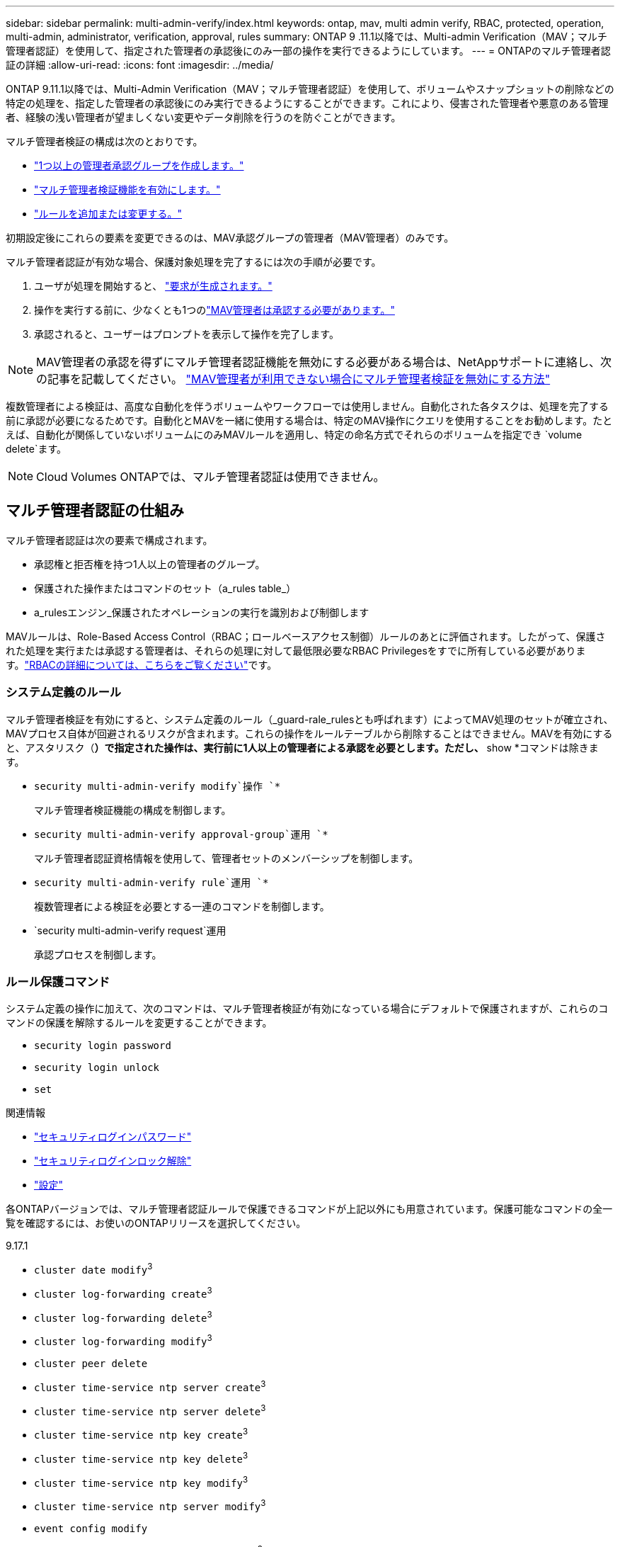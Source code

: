 ---
sidebar: sidebar 
permalink: multi-admin-verify/index.html 
keywords: ontap, mav, multi admin verify, RBAC, protected, operation, multi-admin, administrator, verification, approval, rules 
summary: ONTAP 9 .11.1以降では、Multi-admin Verification（MAV；マルチ管理者認証）を使用して、指定された管理者の承認後にのみ一部の操作を実行できるようにしています。 
---
= ONTAPのマルチ管理者認証の詳細
:allow-uri-read: 
:icons: font
:imagesdir: ../media/


[role="lead"]
ONTAP 9.11.1以降では、Multi-Admin Verification（MAV；マルチ管理者認証）を使用して、ボリュームやスナップショットの削除などの特定の処理を、指定した管理者の承認後にのみ実行できるようにすることができます。これにより、侵害された管理者や悪意のある管理者、経験の浅い管理者が望ましくない変更やデータ削除を行うのを防ぐことができます。

マルチ管理者検証の構成は次のとおりです。

* link:manage-groups-task.html["1つ以上の管理者承認グループを作成します。"]
* link:enable-disable-task.html["マルチ管理者検証機能を有効にします。"]
* link:manage-rules-task.html["ルールを追加または変更する。"]


初期設定後にこれらの要素を変更できるのは、MAV承認グループの管理者（MAV管理者）のみです。

マルチ管理者認証が有効な場合、保護対象処理を完了するには次の手順が必要です。

. ユーザが処理を開始すると、 link:request-operation-task.html["要求が生成されます。"]
. 操作を実行する前に、少なくとも1つのlink:manage-requests-task.html["MAV管理者は承認する必要があります。"]
. 承認されると、ユーザーはプロンプトを表示して操作を完了します。



NOTE: MAV管理者の承認を得ずにマルチ管理者認証機能を無効にする必要がある場合は、NetAppサポートに連絡し、次の記事を記載してください。 https://kb.netapp.com/Advice_and_Troubleshooting/Data_Storage_Software/ONTAP_OS/How_to_disable_Multi-Admin_Verification_if_MAV_admin_is_unavailable["MAV管理者が利用できない場合にマルチ管理者検証を無効にする方法"^]

複数管理者による検証は、高度な自動化を伴うボリュームやワークフローでは使用しません。自動化された各タスクは、処理を完了する前に承認が必要になるためです。自動化とMAVを一緒に使用する場合は、特定のMAV操作にクエリを使用することをお勧めします。たとえば、自動化が関係していないボリュームにのみMAVルールを適用し、特定の命名方式でそれらのボリュームを指定でき `volume delete`ます。


NOTE: Cloud Volumes ONTAPでは、マルチ管理者認証は使用できません。



== マルチ管理者認証の仕組み

マルチ管理者認証は次の要素で構成されます。

* 承認権と拒否権を持つ1人以上の管理者のグループ。
* 保護された操作またはコマンドのセット（a_rules table_）
* a_rulesエンジン_保護されたオペレーションの実行を識別および制御します


MAVルールは、Role-Based Access Control（RBAC；ロールベースアクセス制御）ルールのあとに評価されます。したがって、保護された処理を実行または承認する管理者は、それらの処理に対して最低限必要なRBAC Privilegesをすでに所有している必要があります。link:../authentication/manage-access-control-roles-concept.html["RBACの詳細については、こちらをご覧ください"]です。



=== システム定義のルール

マルチ管理者検証を有効にすると、システム定義のルール（_guard-rale_rulesとも呼ばれます）によってMAV処理のセットが確立され、MAVプロセス自体が回避されるリスクが含まれます。これらの操作をルールテーブルから削除することはできません。MAVを有効にすると、アスタリスク（*）で指定された操作は、実行前に1人以上の管理者による承認を必要とします。ただし、* show *コマンドは除きます。

* `security multi-admin-verify modify`操作 `*`
+
マルチ管理者検証機能の構成を制御します。

* `security multi-admin-verify approval-group`運用 `*`
+
マルチ管理者認証資格情報を使用して、管理者セットのメンバーシップを制御します。

* `security multi-admin-verify rule`運用 `*`
+
複数管理者による検証を必要とする一連のコマンドを制御します。

* `security multi-admin-verify request`運用
+
承認プロセスを制御します。





=== ルール保護コマンド

システム定義の操作に加えて、次のコマンドは、マルチ管理者検証が有効になっている場合にデフォルトで保護されますが、これらのコマンドの保護を解除するルールを変更することができます。

* `security login password`
* `security login unlock`
* `set`


.関連情報
* link:https://docs.netapp.com/us-en/ontap-cli/security-login-password.html["セキュリティログインパスワード"^]
* link:https://docs.netapp.com/us-en/ontap-cli/security-login-unlock.html["セキュリティログインロック解除"^]
* link:https://docs.netapp.com/us-en/ontap-cli/set.html["設定"^]


各ONTAPバージョンでは、マルチ管理者認証ルールで保護できるコマンドが上記以外にも用意されています。保護可能なコマンドの全一覧を確認するには、お使いのONTAPリリースを選択してください。

[role="tabbed-block"]
====
.9.17.1
--
* `cluster date modify`^3^
* `cluster log-forwarding create`^3^
* `cluster log-forwarding delete`^3^
* `cluster log-forwarding modify`^3^
* `cluster peer delete`
* `cluster time-service ntp server create`^3^
* `cluster time-service ntp server delete`^3^
* `cluster time-service ntp key create`^3^
* `cluster time-service ntp key delete`^3^
* `cluster time-service ntp key modify`^3^
* `cluster time-service ntp server modify`^3^
* `event config modify`
* `event config set-mail-server-password` ^3^
* `lun delete`^3^
* `security anti-ransomware volume attack clear-suspect`^1^
* `security anti-ransomware volume disable`^1^
* `security anti-ransomware volume event-log modify`^2^
* `security anti-ransomware volume pause`^1^
* `security anti-ransomware vserver event-log modify`^2^
* `security audit modify`^3^
* `security ipsec config modify`^3^
* `security ipsec policy create`^3^
* `security ipsec policy delete`^3^
* `security ipsec policy modify`^3^
* `security login create`
* `security login delete`
* `security login modify`
* `security login publickey create`
* `security login publickey delete`
* `security login publickey modify`
* `security key-manager onboard update-passphrase`^3^
* `security saml-sp create`^3^
* `security saml-sp delete`^3^
* `security saml-sp modify`^3^
* `security webauthn credentials delete`^4^
* `snaplock legal-hold end`^3^
* `storage aggregate delete`^3^
* `storage aggregate offline`^4^
* `storage encryption disk destroy`^3^
* `storage encryption disk modify`^3^
* `storage encryption disk revert-to-original-state`^3^
* `storage encryption disk sanitize`^3^
* `system bridge run-cli`^3^
* `system controller flash-cache secure-erase run`^3^
* `system controller service-event delete`^3^
* `system health alert delete`^3^
* `system health alert modify`^3^
* `system health policy definition modify`^3^
* `system node autosupport modify`^3^
* `system node autosupport trigger modify`^3^
* `system node coredump delete`^3^
* `system node coredump delete-all`^3^
* `system node hardware nvram-encryption modify`^3^
* `system node run`
* `system node systemshell`
* `system script delete`^3^
* `system service-processor ssh add-allowed-addresses`^3^
* `system service-processor ssh remove-allowed-addresses`^3^
* `system smtape restore`^3^
* `system switch ethernet log disable-collection`^3^
* `system switch ethernet log modify`^3^
* `timezone`^3^
* `volume create`^3^
* `volume delete`
* `volume encryption conversion start`^4^
* `volume encryption rekey start`^4^
* `volume file privileged-delete`^3^
* `volume flexcache delete`
* `volume modify`^3^
* `volume rename` ^5^
* `volume recovery-queue modify`^2^
* `volume recovery-queue purge`^2^
* `volume recovery-queue purge-all`^2^
* `volume snaplock modify`^1^
* `volume snapshot autodelete modify`
* `volume snapshot create`^3^
* `volume snapshot delete`
* `volume snapshot modify`^3^
* `volume snapshot policy add-schedule`
* `volume snapshot policy create`
* `volume snapshot policy delete`
* `volume snapshot policy modify`
* `volume snapshot policy modify-schedule`
* `volume snapshot policy remove-schedule`
* `volume snapshot rename`^3^
* `volume snapshot restore`
* `vserver audit create`^3^
* `vserver audit delete`^3^
* `vserver audit disable`^3^
* `vserver audit modify`^3^
* `vserver audit rotate-log`^3^
* `vserver create`^2^
* `vserver consistency-group create`^4^
* `vserver consistency-group delete`^4^
* `vserver consistency-group modify`^4^
* `vserver consistency-group snapshot create`^4^
* `vserver consistency-group snapshot delete`^4^
* `vserver delete`^3^
* `vserver modify`^2^
* `vserver object-store-server audit create`^3^
* `vserver object-store-server audit delete`^3^
* `vserver object-store-server audit disable`^3^
* `vserver object-store-server audit modify`^3^
* `vserver object-store-server audit rotate-log`^3^
* `vserver object-store-server bucket cors-rule create`^4^
* `vserver object-store-server bucket cors-rule delete`^4^
* `vserver options`^3^
* `vserver peer delete`
* `vserver security file-directory apply`^3^
* `vserver security file-directory remove-slag`^3^
* `vserver stop`^4^
* `vserver vscan disable`^3^
* `vserver vscan on-access-policy create`^3^
* `vserver vscan on-access-policy delete`^3^
* `vserver vscan on-access-policy disable`^3^
* `vserver vscan on-access-policy modify`^3^
* `vserver vscan scanner-pool create`^3^
* `vserver vscan scanner-pool delete`^3^
* `vserver vscan scanner-pool modify`^3^


--
.9.16.1
--
* `cluster date modify`^3^
* `cluster log-forwarding create`^3^
* `cluster log-forwarding delete`^3^
* `cluster log-forwarding modify`^3^
* `cluster peer delete`
* `cluster time-service ntp server create`^3^
* `cluster time-service ntp server delete`^3^
* `cluster time-service ntp key create`^3^
* `cluster time-service ntp key delete`^3^
* `cluster time-service ntp key modify`^3^
* `cluster time-service ntp server modify`^3^
* `event config modify`
* `event config set-mail-server-password` ^3^
* `lun delete`^3^
* `security anti-ransomware volume attack clear-suspect`^1^
* `security anti-ransomware volume disable`^1^
* `security anti-ransomware volume event-log modify`^2^
* `security anti-ransomware volume pause`^1^
* `security anti-ransomware vserver event-log modify`^2^
* `security audit modify`^3^
* `security ipsec config modify`^3^
* `security ipsec policy create`^3^
* `security ipsec policy delete`^3^
* `security ipsec policy modify`^3^
* `security login create`
* `security login delete`
* `security login modify`
* `security login publickey create`
* `security login publickey delete`
* `security login publickey modify`
* `security key-manager onboard update-passphrase`^3^
* `security saml-sp create`^3^
* `security saml-sp delete`^3^
* `security saml-sp modify`^3^
* `security webauthn credentials delete`^4^
* `snaplock legal-hold end`^3^
* `storage aggregate delete`^3^
* `storage aggregate offline`^4^
* `storage encryption disk destroy`^3^
* `storage encryption disk modify`^3^
* `storage encryption disk revert-to-original-state`^3^
* `storage encryption disk sanitize`^3^
* `system bridge run-cli`^3^
* `system controller flash-cache secure-erase run`^3^
* `system controller service-event delete`^3^
* `system health alert delete`^3^
* `system health alert modify`^3^
* `system health policy definition modify`^3^
* `system node autosupport modify`^3^
* `system node autosupport trigger modify`^3^
* `system node coredump delete`^3^
* `system node coredump delete-all`^3^
* `system node hardware nvram-encryption modify`^3^
* `system node run`
* `system node systemshell`
* `system script delete`^3^
* `system service-processor ssh add-allowed-addresses`^3^
* `system service-processor ssh remove-allowed-addresses`^3^
* `system smtape restore`^3^
* `system switch ethernet log disable-collection`^3^
* `system switch ethernet log modify`^3^
* `timezone`^3^
* `volume create`^3^
* `volume delete`
* `volume encryption conversion start`^4^
* `volume encryption rekey start`^4^
* `volume file privileged-delete`^3^
* `volume flexcache delete`
* `volume modify`^3^
* `volume recovery-queue modify`^2^
* `volume recovery-queue purge`^2^
* `volume recovery-queue purge-all`^2^
* `volume snaplock modify`^1^
* `volume snapshot autodelete modify`
* `volume snapshot create`^3^
* `volume snapshot delete`
* `volume snapshot modify`^3^
* `volume snapshot policy add-schedule`
* `volume snapshot policy create`
* `volume snapshot policy delete`
* `volume snapshot policy modify`
* `volume snapshot policy modify-schedule`
* `volume snapshot policy remove-schedule`
* `volume snapshot rename`^3^
* `volume snapshot restore`
* `vserver audit create`^3^
* `vserver audit delete`^3^
* `vserver audit disable`^3^
* `vserver audit modify`^3^
* `vserver audit rotate-log`^3^
* `vserver create`^2^
* `vserver consistency-group create`^4^
* `vserver consistency-group delete`^4^
* `vserver consistency-group modify`^4^
* `vserver consistency-group snapshot create`^4^
* `vserver consistency-group snapshot delete`^4^
* `vserver delete`^3^
* `vserver modify`^2^
* `vserver object-store-server audit create`^3^
* `vserver object-store-server audit delete`^3^
* `vserver object-store-server audit disable`^3^
* `vserver object-store-server audit modify`^3^
* `vserver object-store-server audit rotate-log`^3^
* `vserver object-store-server bucket cors-rule create`^4^
* `vserver object-store-server bucket cors-rule delete`^4^
* `vserver options`^3^
* `vserver peer delete`
* `vserver security file-directory apply`^3^
* `vserver security file-directory remove-slag`^3^
* `vserver stop`^4^
* `vserver vscan disable`^3^
* `vserver vscan on-access-policy create`^3^
* `vserver vscan on-access-policy delete`^3^
* `vserver vscan on-access-policy disable`^3^
* `vserver vscan on-access-policy modify`^3^
* `vserver vscan scanner-pool create`^3^
* `vserver vscan scanner-pool delete`^3^
* `vserver vscan scanner-pool modify`^3^


--
.9.15.1
--
* `cluster date modify`^3^
* `cluster log-forwarding create`^3^
* `cluster log-forwarding delete`^3^
* `cluster log-forwarding modify`^3^
* `cluster peer delete`
* `cluster time-service ntp server create`^3^
* `cluster time-service ntp server delete`^3^
* `cluster time-service ntp key create`^3^
* `cluster time-service ntp key delete`^3^
* `cluster time-service ntp key modify`^3^
* `cluster time-service ntp server modify`^3^
* `event config modify`
* `event config set-mail-server-password` ^3^
* `lun delete`^3^
* `security anti-ransomware volume attack clear-suspect`^1^
* `security anti-ransomware volume disable`^1^
* `security anti-ransomware volume event-log modify`^2^
* `security anti-ransomware volume pause`^1^
* `security anti-ransomware vserver event-log modify`^2^
* `security audit modify`^3^
* `security ipsec config modify`^3^
* `security ipsec policy create`^3^
* `security ipsec policy delete`^3^
* `security ipsec policy modify`^3^
* `security login create`
* `security login delete`
* `security login modify`
* `security login publickey create`
* `security login publickey delete`
* `security login publickey modify`
* `security key-manager onboard update-passphrase`^3^
* `security saml-sp create`^3^
* `security saml-sp delete`^3^
* `security saml-sp modify`^3^
* `snaplock legal-hold end`^3^
* `storage aggregate delete`^3^
* `storage encryption disk destroy`^3^
* `storage encryption disk modify`^3^
* `storage encryption disk revert-to-original-state`^3^
* `storage encryption disk sanitize`^3^
* `system bridge run-cli`^3^
* `system controller flash-cache secure-erase run`^3^
* `system controller service-event delete`^3^
* `system health alert delete`^3^
* `system health alert modify`^3^
* `system health policy definition modify`^3^
* `system node autosupport modify`^3^
* `system node autosupport trigger modify`^3^
* `system node coredump delete`^3^
* `system node coredump delete-all`^3^
* `system node hardware nvram-encryption modify`^3^
* `system node run`
* `system node systemshell`
* `system script delete`^3^
* `system service-processor ssh add-allowed-addresses`^3^
* `system service-processor ssh remove-allowed-addresses`^3^
* `system smtape restore`^3^
* `system switch ethernet log disable-collection`^3^
* `system switch ethernet log modify`^3^
* `timezone`^3^
* `volume create`^3^
* `volume delete`
* `volume file privileged-delete`^3^
* `volume flexcache delete`
* `volume modify`^3^
* `volume recovery-queue modify`^2^
* `volume recovery-queue purge`^2^
* `volume recovery-queue purge-all`^2^
* `volume snaplock modify`^1^
* `volume snapshot autodelete modify`
* `volume snapshot create`^3^
* `volume snapshot delete`
* `volume snapshot modify`^3^
* `volume snapshot policy add-schedule`
* `volume snapshot policy create`
* `volume snapshot policy delete`
* `volume snapshot policy modify`
* `volume snapshot policy modify-schedule`
* `volume snapshot policy remove-schedule`
* `volume snapshot rename`^3^
* `volume snapshot restore`
* `vserver audit create`^3^
* `vserver audit delete`^3^
* `vserver audit disable`^3^
* `vserver audit modify`^3^
* `vserver audit rotate-log`^3^
* `vserver create`^2^
* `vserver delete`^3^
* `vserver modify`^2^
* `vserver object-store-server audit create`^3^
* `vserver object-store-server audit delete`^3^
* `vserver object-store-server audit disable`^3^
* `vserver object-store-server audit modify`^3^
* `vserver object-store-server audit rotate-log`^3^
* `vserver options`^3^
* `vserver peer delete`
* `vserver security file-directory apply`^3^
* `vserver security file-directory remove-slag`^3^
* `vserver vscan disable`^3^
* `vserver vscan on-access-policy create`^3^
* `vserver vscan on-access-policy delete`^3^
* `vserver vscan on-access-policy disable`^3^
* `vserver vscan on-access-policy modify`^3^
* `vserver vscan scanner-pool create`^3^
* `vserver vscan scanner-pool delete`^3^
* `vserver vscan scanner-pool modify`^3^


--
.9.14.1
--
* `cluster peer delete`
* `event config modify`
* `security anti-ransomware volume attack clear-suspect`^1^
* `security anti-ransomware volume disable`^1^
* `security anti-ransomware volume event-log modify`^2^
* `security anti-ransomware volume pause`^1^
* `security anti-ransomware vserver event-log modify`^2^
* `security login create`
* `security login delete`
* `security login modify`
* `security login publickey create`
* `security login publickey delete`
* `security login publickey modify`
* `system node run`
* `system node systemshell`
* `volume delete`
* `volume flexcache delete`
* `volume recovery-queue modify`^2^
* `volume recovery-queue purge`^2^
* `volume recovery-queue purge-all`^2^
* `volume snaplock modify`^1^
* `volume snapshot autodelete modify`
* `volume snapshot delete`
* `volume snapshot policy add-schedule`
* `volume snapshot policy create`
* `volume snapshot policy delete`*
* `volume snapshot policy modify`
* `volume snapshot policy modify-schedule`
* `volume snapshot policy remove-schedule`
* `volume snapshot restore`
* `vserver create`^2^
* `vserver modify`^2^
* `vserver peer delete`


--
.9.13.1
--
* `cluster peer delete`
* `event config modify`
* `security anti-ransomware volume attack clear-suspect`^1^
* `security anti-ransomware volume disable`^1^
* `security anti-ransomware volume pause`^1^
* `security login create`
* `security login delete`
* `security login modify`
* `security login publickey create`
* `security login publickey delete`
* `security login publickey modify`
* `system node run`
* `system node systemshell`
* `volume delete`
* `volume flexcache delete`
* `volume snaplock modify`^1^
* `volume snapshot autodelete modify`
* `volume snapshot delete`
* `volume snapshot policy add-schedule`
* `volume snapshot policy create`
* `volume snapshot policy delete`*
* `volume snapshot policy modify`
* `volume snapshot policy modify-schedule`
* `volume snapshot policy remove-schedule`
* `volume snapshot restore`
* `vserver peer delete`


--
.9.12.1/9.11.1
--
* `cluster peer delete`
* `event config modify`
* `security login create`
* `security login delete`
* `security login modify`
* `security login publickey create`
* `security login publickey delete`
* `security login publickey modify`
* `system node run`
* `system node systemshell`
* `volume delete`
* `volume flexcache delete`
* `volume snapshot autodelete modify`
* `volume snapshot delete`
* `volume snapshot policy add-schedule`
* `volume snapshot policy create`
* `volume snapshot policy delete`*
* `volume snapshot policy modify`
* `volume snapshot policy modify-schedule`
* `volume snapshot policy remove-schedule`
* `volume snapshot restore`
* `vserver peer delete`


--
====
. 9.13.1の新しいrule-protectedコマンド
. 9.14.1の新しいrule-protectedコマンド
. 9.15.1の新しいrule-protectedコマンド
. 9.16.1の新しいrule-protectedコマンド
. 9.17.1で新規追加されたルール保護コマンド


*このコマンドはCLIでのみ使用でき、一部のリリースではSystem Managerでは使用できません。



== マルチ管理者承認の仕組み

MAVで保護されたクラスタで保護された操作が入力されると、指定されたMAV管理者グループに操作実行要求が送信されます。

次の設定が可能です。

* MAVグループ内の管理者の名前、連絡先情報、および数。
+
MAV管理者には、クラスタ管理者権限のあるRBACロールが必要です。

* MAV管理者グループの数。
+
** 保護対象処理ルールごとにMAVグループが割り当てられます。
** MAVグループが複数ある場合は、どのMAVグループが特定のルールを承認するかを設定できます。


* 保護対象処理を実行するために必要なMAV承認者の数。
* MAV管理者が承認要求に応答する必要がある_承認の失効_期間。
* 要求元の管理者が処理を完了する必要がある_実行のexpiry_period。


これらのパラメータを設定したら、変更するにはMAV承認が必要です。

MAV管理者は、保護された操作の実行要求を自分で承認することはできません。そのため、

* MAVは、管理者が1人だけのクラスタでは有効にしないでください。
* MAVグループに1人しかいない場合、そのMAV管理者は保護された操作を開始できません。通常の管理者は保護された操作を開始する必要があり、MAV管理者は承認のみを実行できます。
* MAV管理者が保護された操作を実行できるようにするには、MAV管理者の数が必要な承認の数より1つ多い必要があります。たとえば、保護された操作に2つの承認が必要で、MAV管理者にそれらの承認を実行させる場合、MAV管理者グループには3人のユーザーが必要です。


MAV管理者は、電子メールアラートで承認リクエストを受信することも（EMSを使用して）、リクエストキューを照会することもできます。リクエストを受け取ると、次の3つのアクションのいずれかを実行できます。

* 承認
* 拒否（拒否）
* 無視（アクションなし）


次の場合、MAVルールに関連付けられたすべての承認者に電子メール通知が送信されます。

* リクエストが作成されます。
* リクエストが承認または拒否された場合。
* 承認されたリクエストが実行されました。


リクエスト者が操作の同じ承認グループに属している場合は、リクエストが承認されると電子メールが送信されます。


NOTE: リクエスト者は、自分のリクエストが承認グループに含まれていても、自分のリクエストを承認することはできません（ただし、自分のリクエストの電子メール通知を受け取ることはできます）。承認グループに属していないリクエスト者（つまり、MAV管理者でないリクエスト者）は、電子メール通知を受信しません。



== 保護された処理の実行の仕組み

保護された操作の実行が承認されると、要求元のユーザーはプロンプトが表示されたときに操作を続行します。処理が拒否された場合、要求元ユーザは処理を続行する前に要求を削除する必要があります。

MAVルールはRBACの権限の後に評価されます。そのため、操作を実行するための十分なRBAC権限を持たないユーザーは、MAV要求プロセスを開始できません。

.関連情報
* link:https://docs.netapp.com/us-en/ontap-cli/cluster-date-modify.html["cluster date modify"^]
* link:https://docs.netapp.com/us-en/ontap-cli/search.html?q=cluster+log-forwarding["クラスタログ転送"^]
* link:https://docs.netapp.com/us-en/ontap-cli/cluster-peer-create.html["クラスタピアの削除"^]
* link:https://docs.netapp.com/us-en/ontap-cli/search.html?q=cluster+time-service+ntp["クラスタタイムサービスNTP"^]
* link:https://docs.netapp.com/us-en/ontap-cli/event-config-modify.html["event config modify"^]
* link:https://docs.netapp.com/us-en/ontap-cli/search.html?q=lun["LUN"^]
* link:https://docs.netapp.com/us-en/ontap-cli/search.html?q=security+anti-ransomware["セキュリティ ランサムウェア対策"^]
* link:https://docs.netapp.com/us-en/ontap-cli/search.html?q=security+ipsec["セキュリティ IPsec"^]
* link:https://docs.netapp.com/us-en/ontap-cli/search.html?q=security+key-manager+onboard["セキュリティキーマネージャー搭載"^]
* link:https://docs.netapp.com/us-en/ontap-cli/search.html?q=security+login["セキュリティログイン"^]
* link:https://docs.netapp.com/us-en/ontap-cli/search.html?q=security+multi-admin-verify["セキュリティ マルチ管理者検証"^]
* link:https://docs.netapp.com/us-en/ontap-cli/search.html?q=security+saml-sp["セキュリティSAML - SP"^]
* link:https://docs.netapp.com/us-en/ontap-cli/security-webauthn-credentials-delete.html["セキュリティwebauthnクレデンシャルの削除"^]
* link:https://docs.netapp.com/us-en/ontap-cli/snaplock-legal-hold-end.html["SnapLock リーガルホールドの終了"^]


